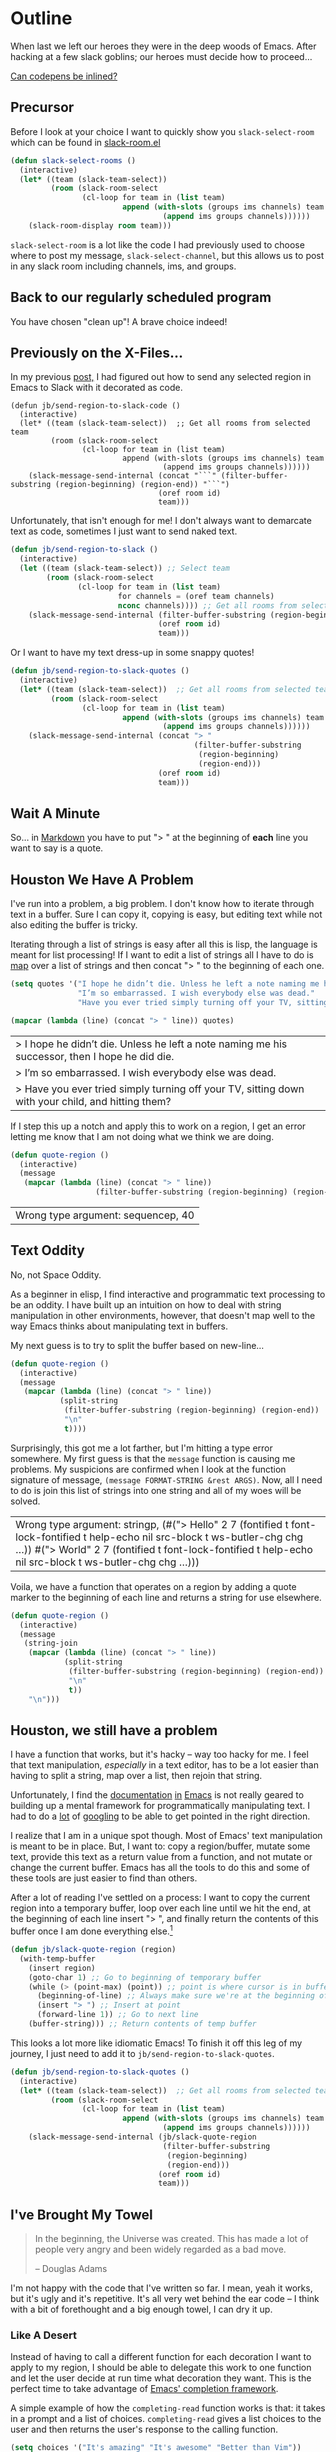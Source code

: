 * Outline

When last we left our heroes they were in the deep woods of Emacs. After hacking at a few slack goblins; our heroes must decide how to proceed...

[[https://codepen.io/emoarmy/pen/eMNmze][Can codepens be inlined?]]

** Precursor
Before I look at your choice I want to quickly show you ~slack-select-room~ which can be found in [[https://github.com/yuya373/emacs-slack/blob/master/slack-room.el#L256][slack-room.el]]
#+BEGIN_SRC emacs-lisp
(defun slack-select-rooms ()
  (interactive)
  (let* ((team (slack-team-select))
         (room (slack-room-select
                (cl-loop for team in (list team)
                         append (with-slots (groups ims channels) team
                                  (append ims groups channels))))))
    (slack-room-display room team)))
#+END_SRC

~slack-select-room~ is a lot like the code I had previously used to choose where to post my message, ~slack-select-channel~, but this allows us to post in any slack room including channels, ims, and groups.

** Back to our regularly scheduled program
You have chosen "clean up"! A brave choice indeed!

** Previously on the X-Files...
[[./images/x-files-mulder-scully.jpg]]

In my previous [[https://medium.com/@justincbarclay/my-descent-into-madness-hacking-emacs-to-send-text-to-slack-bc6cf3780129][post,]] I had figured out how to send any selected region in Emacs to Slack with it decorated as code.
#+BEGIN_SRC emacs-lisp tangle
  (defun jb/send-region-to-slack-code ()
    (interactive)
    (let* ((team (slack-team-select))  ;; Get all rooms from selected team
           (room (slack-room-select
                  (cl-loop for team in (list team)
                           append (with-slots (groups ims channels) team
                                    (append ims groups channels))))))
      (slack-message-send-internal (concat "```" (filter-buffer-substring (region-beginning) (region-end)) "```")
                                   (oref room id)
                                   team)))
#+END_SRC

Unfortunately, that isn't enough for me! I don't always want to demarcate text as code, sometimes I just want to send naked text.

#+BEGIN_SRC emacs-lisp
(defun jb/send-region-to-slack ()
  (interactive)
  (let ((team (slack-team-select)) ;; Select team
        (room (slack-room-select
               (cl-loop for team in (list team)
                        for channels = (oref team channels)
                        nconc channels)))) ;; Get all rooms from selected team
    (slack-message-send-internal (filter-buffer-substring (region-beginning) (region-end))
                                 (oref room id)
                                 team)))
#+END_SRC

Or I want to have my text dress-up in some snappy quotes!
#+BEGIN_SRC emacs-lisp
    (defun jb/send-region-to-slack-quotes ()
      (interactive)
      (let* ((team (slack-team-select))  ;; Get all rooms from selected team
             (room (slack-room-select
                    (cl-loop for team in (list team)
                             append (with-slots (groups ims channels) team
                                      (append ims groups channels))))))
        (slack-message-send-internal (concat "> "
                                             (filter-buffer-substring
                                              (region-beginning)
                                              (region-end)))
                                     (oref room id)
                                     team)))
#+END_SRC

[[./images/its_not_working.gif]]

** Wait A Minute
[[./images/why_isnt_it_working.gif]]

So... in [[https://daringfireball.net/projects/markdown/syntax#blockquote][Markdown]] you have to put "> " at the beginning of *each* line you want to say is a quote.

** Houston We Have A Problem
I've run into a problem, a big problem. I don't know how to iterate through text in a buffer. Sure I can copy it, copying is easy, but editing text while not also editing the buffer is tricky.

Iterating through a list of strings is easy after all this is lisp, the language is meant for list processing! If I want to edit a list of strings all I have to do is [[https://www.gnu.org/software/emacs/manual/html_node/eintr/mapcar.html][map]] over a list of strings and then concat "> " to the beginning of each one.
#+BEGIN_SRC emacs-lisp :exports both
  (setq quotes '("I hope he didn’t die. Unless he left a note naming me his successor, then I hope he did die."
                 "I’m so embarrassed. I wish everybody else was dead."
                 "Have you ever tried simply turning off your TV, sitting down with your child, and hitting them?"))

  (mapcar (lambda (line) (concat "> " line)) quotes)
#+END_SRC

#+RESULTS:
| > I hope he didn’t die. Unless he left a note naming me his successor, then I hope he did die.    |
| > I’m so embarrassed. I wish everybody else was dead.                                             |
| > Have you ever tried simply turning off your TV, sitting down with your child, and hitting them? |

If I step this up a notch and apply this to work on a region, I get an error letting me know that I am not doing what we think we are doing.

#+BEGIN_SRC emacs-lisp :exports both
    (defun quote-region ()
      (interactive)
      (message
       (mapcar (lambda (line) (concat "> " line))
                       (filter-buffer-substring (region-beginning) (region-end)))))
#+END_SRC

#+RESULTS:
| Wrong type argument: sequencep, 40 |

** Text Oddity
[[./images/BowieSpaceOddity.jpg]]

No, not Space Oddity.

As a beginner in elisp, I find interactive and programmatic text processing to be an oddity. I have built up an intuition on how to deal with string manipulation in other environments, however, that doesn't map well to the way Emacs thinks about manipulating text in buffers.

My next guess is to try to split the buffer based on new-line...

#+BEGIN_SRC emacs-lisp
  (defun quote-region ()
    (interactive)
    (message
     (mapcar (lambda (line) (concat "> " line))
             (split-string
              (filter-buffer-substring (region-beginning) (region-end))
              "\n"
              t))))
#+END_SRC

Surprisingly, this got me a lot farther, but I'm hitting a type error somewhere. My first guess is that the ~message~ function is causing me problems. My suspicions are confirmed when I look at the function signature of message, ~(message FORMAT-STRING &rest ARGS)~. Now, all I need to do is join this list of strings into one string and all of my woes will be solved.

#+RESULTS:
| Wrong type argument: stringp, (#("> Hello" 2 7 (fontified t font-lock-fontified t help-echo nil src-block t ws-butler-chg chg ...)) #("> World" 2 7 (fontified t font-lock-fontified t help-echo nil src-block t ws-butler-chg chg ...))) |

Voila, we have a function that operates on a region by adding a quote marker to the beginning of each line and returns a string for use elsewhere.
#+BEGIN_SRC emacs-lisp
  (defun quote-region ()
    (interactive)
    (message
     (string-join
      (mapcar (lambda (line) (concat "> " line))
              (split-string
               (filter-buffer-substring (region-beginning) (region-end))
               "\n"
               t))
      "\n")))
#+END_SRC

** Houston, we still have a problem

I have a function that works, but it's hacky -- way too hacky for me. I feel that text manipulation, /especially/ in a text editor, has to be a lot easier than having to split a string, map over a list, then rejoin that string.

Unfortunately, I find the [[https://www.gnu.org/software/emacs/manual/html_node/elisp/Current-Buffer.html][documentation]] [[https://www.gnu.org/software/emacs/manual/html_node/elisp/Excursions.html#Excursions][in]] [[https://www.gnu.org/software/emacs/manual/html_node/elisp/Text-Lines.html#Text-Lines][Emacs]] is not really geared to building up a mental framework for programmatically manipulating text. I had to do a [[http://ergoemacs.org/emacs/elisp_process_lines.html][lot]] of [[https://emacs.stackexchange.com/a/2193][googling]] to be able to get pointed in the right direction.

I realize that I am in a unique spot though. Most of Emacs' text manipulation is meant to be in place. But, I want to: copy a region/buffer, mutate some text, provide this text as a return value from a function, and not mutate or change the current buffer. Emacs has all the tools to do this and some of these tools are just easier to find than others.

After a lot of reading I've settled on a process: I want to copy the current region into a temporary buffer, loop over each line until we hit the end, at the beginning of each line insert "> ", and finally return the contents of this buffer once I am done everything else.[fn:1]

#+BEGIN_SRC emacs-lisp
  (defun jb/slack-quote-region (region)
    (with-temp-buffer
      (insert region)
      (goto-char 1) ;; Go to beginning of temporary buffer
      (while (> (point-max) (point)) ;; point is where cursor is in buffer, point-max is last position in buffer
        (beginning-of-line) ;; Always make sure we're at the beginning of the line
        (insert "> ") ;; Insert at point
        (forward-line 1)) ;; Go to next line
      (buffer-string))) ;; Return contents of temp buffer
#+END_SRC

[[./images/beautiful.gif]]

This looks a lot more like idiomatic Emacs! To finish it off this leg of my journey, I just need to add it to ~jb/send-region-to-slack-quotes~.

#+BEGIN_SRC emacs-lisp
  (defun jb/send-region-to-slack-quotes ()
    (interactive)
    (let* ((team (slack-team-select))  ;; Get all rooms from selected team
           (room (slack-room-select
                  (cl-loop for team in (list team)
                           append (with-slots (groups ims channels) team
                                    (append ims groups channels))))))
      (slack-message-send-internal (jb/slack-quote-region
                                    (filter-buffer-substring
                                     (region-beginning)
                                     (region-end)))
                                   (oref room id)
                                   team)))
#+END_SRC

** I've Brought My Towel
#+BEGIN_QUOTE
In the beginning, the Universe was created. This has made a lot of people very angry and been widely regarded as a bad move.

-- Douglas Adams
#+END_QUOTE

I'm not happy with the code that I've written so far. I mean, yeah it works, but it's ugly and it's repetitive. It's all very wet behind the ear code -- I think with a bit of forethought and a big enough towel, I can dry it up.

*** Like A Desert
Instead of having to call a different function for each decoration I want to apply to my region, I should be able to delegate this work to one function and let the user decide at run time what decoration they want. This is the perfect time to take advantage of [[https://www.gnu.org/software/emacs/manual/html_node/elisp/Minibuffer-Completion.html][Emacs' completion framework]].

A simple example of how the ~completing-read~ function works is that: it takes in a prompt and a list of choices. ~completing-read~ gives a list choices to the user and then returns the user's response to the calling function.

#+BEGIN_SRC emacs-lisp
  (setq choices '("It's amazing" "It's awesome" "Better than Vim"))
  (completing-read "What do you think of Emacs?: " choices)
#+END_SRC
# here
I've decided to take this a step further, I'm going to use an [[https://www.gnu.org/software/emacs/manual/html_node/elisp/Association-Lists.html][alist]] as a key-value store. The alist will be composed of short text describing the decoration they want to apply and a lambda function that applies the transform to the region. I am taking advantage of the fact that when ~completing-read~ is passed an association list it takes the CAR of each item in the list, and presents those as the options for the user. Then, I can use ~assoc~ to find the first entry in our alist that matches the choice made by the user, and finally, have the chosen function operate on our selected region of text.
#+BEGIN_SRC emacs-lisp
  (setq decorators '(("None" . (lambda (text) text)) ;; The identity function
                     ("Code"  . (lambda (text) (concat "```" text "```")))
                     ("Quote"  . (lambda (text) (jb/slack-quote-region text)))))

  (defun decorate-text ()
    (interactive)
    (let ((decoration (completing-read "Select decoration: "
                                       decorators
                                       nil)
                                       t)
          (message (funcall (cdr (assoc decoration decorators)) "Oh yeah")))))
#+END_SRC

*** Like A Dessert

I've scoured the forbidden desert and found all the necessary pieces to build my simple functions and now I get to fly out of here -- wait wrong game -- and now I get to make sharing even easier in Emacs.

#+BEGIN_SRC emacs-lisp
  (defun jb/slack-quote-region ()
      (with-temp-buffer
        (insert region)
        (goto-char 1)
        (while (> (point-max) (point))
          (beginning-of-line)
          (insert "> ")
          (forward-line 1))
        (buffer-string)))

  (defun jb/decorate-text (text)
    (let* ((decorators '(("None" . (lambda (text) text))
                         ("Code"  . (lambda (text) (concat "```" text "```")))
                         ("Quote"  . (lambda (text) (jb/slack-quote-region text)))))
           (decoration (completing-read "Select decoration: "
                                        decorators
                                        nil
                                        t)))
      (funcall (cdr (assoc decoration decorators)) text)))

  (defun jb/send-region-to-slack ()
    (interactive)
    (let* ((team (slack-team-select))
           (room (slack-room-select
                  (cl-loop for team in (list team)
                           append (with-slots (groups ims channels) team
                                    (append ims groups channels))))))
      (slack-message-send-internal (jb/decorate-text (filter-buffer-substring
                                                      (region-beginning) (region-end)))
                                   (oref room id)
                                   team)))
#+END_SRC
** Foot Notes
[fn:1] I think it's important to note that all operations happened based around point, cursor, this is why at the beginning of each loop we move point to the beginning of the line.
